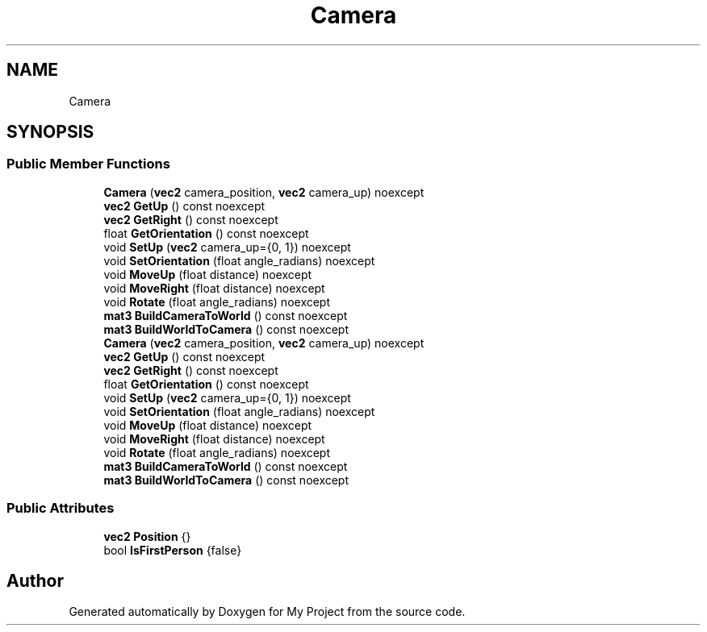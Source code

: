 .TH "Camera" 3 "Wed Feb 1 2023" "Version Version 0.0" "My Project" \" -*- nroff -*-
.ad l
.nh
.SH NAME
Camera
.SH SYNOPSIS
.br
.PP
.SS "Public Member Functions"

.in +1c
.ti -1c
.RI "\fBCamera\fP (\fBvec2\fP camera_position, \fBvec2\fP camera_up) noexcept"
.br
.ti -1c
.RI "\fBvec2\fP \fBGetUp\fP () const noexcept"
.br
.ti -1c
.RI "\fBvec2\fP \fBGetRight\fP () const noexcept"
.br
.ti -1c
.RI "float \fBGetOrientation\fP () const noexcept"
.br
.ti -1c
.RI "void \fBSetUp\fP (\fBvec2\fP camera_up={0, 1}) noexcept"
.br
.ti -1c
.RI "void \fBSetOrientation\fP (float angle_radians) noexcept"
.br
.ti -1c
.RI "void \fBMoveUp\fP (float distance) noexcept"
.br
.ti -1c
.RI "void \fBMoveRight\fP (float distance) noexcept"
.br
.ti -1c
.RI "void \fBRotate\fP (float angle_radians) noexcept"
.br
.ti -1c
.RI "\fBmat3\fP \fBBuildCameraToWorld\fP () const noexcept"
.br
.ti -1c
.RI "\fBmat3\fP \fBBuildWorldToCamera\fP () const noexcept"
.br
.ti -1c
.RI "\fBCamera\fP (\fBvec2\fP camera_position, \fBvec2\fP camera_up) noexcept"
.br
.ti -1c
.RI "\fBvec2\fP \fBGetUp\fP () const noexcept"
.br
.ti -1c
.RI "\fBvec2\fP \fBGetRight\fP () const noexcept"
.br
.ti -1c
.RI "float \fBGetOrientation\fP () const noexcept"
.br
.ti -1c
.RI "void \fBSetUp\fP (\fBvec2\fP camera_up={0, 1}) noexcept"
.br
.ti -1c
.RI "void \fBSetOrientation\fP (float angle_radians) noexcept"
.br
.ti -1c
.RI "void \fBMoveUp\fP (float distance) noexcept"
.br
.ti -1c
.RI "void \fBMoveRight\fP (float distance) noexcept"
.br
.ti -1c
.RI "void \fBRotate\fP (float angle_radians) noexcept"
.br
.ti -1c
.RI "\fBmat3\fP \fBBuildCameraToWorld\fP () const noexcept"
.br
.ti -1c
.RI "\fBmat3\fP \fBBuildWorldToCamera\fP () const noexcept"
.br
.in -1c
.SS "Public Attributes"

.in +1c
.ti -1c
.RI "\fBvec2\fP \fBPosition\fP {}"
.br
.ti -1c
.RI "bool \fBIsFirstPerson\fP {false}"
.br
.in -1c

.SH "Author"
.PP 
Generated automatically by Doxygen for My Project from the source code\&.
